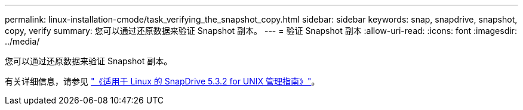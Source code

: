 ---
permalink: linux-installation-cmode/task_verifying_the_snapshot_copy.html 
sidebar: sidebar 
keywords: snap, snapdrive, snapshot, copy, verify 
summary: 您可以通过还原数据来验证 Snapshot 副本。 
---
= 验证 Snapshot 副本
:allow-uri-read: 
:icons: font
:imagesdir: ../media/


[role="lead"]
您可以通过还原数据来验证 Snapshot 副本。

有关详细信息，请参见 https://library.netapp.com/ecm/ecm_download_file/ECMLP2849340["《适用于 Linux 的 SnapDrive 5.3.2 for UNIX 管理指南》"]。
